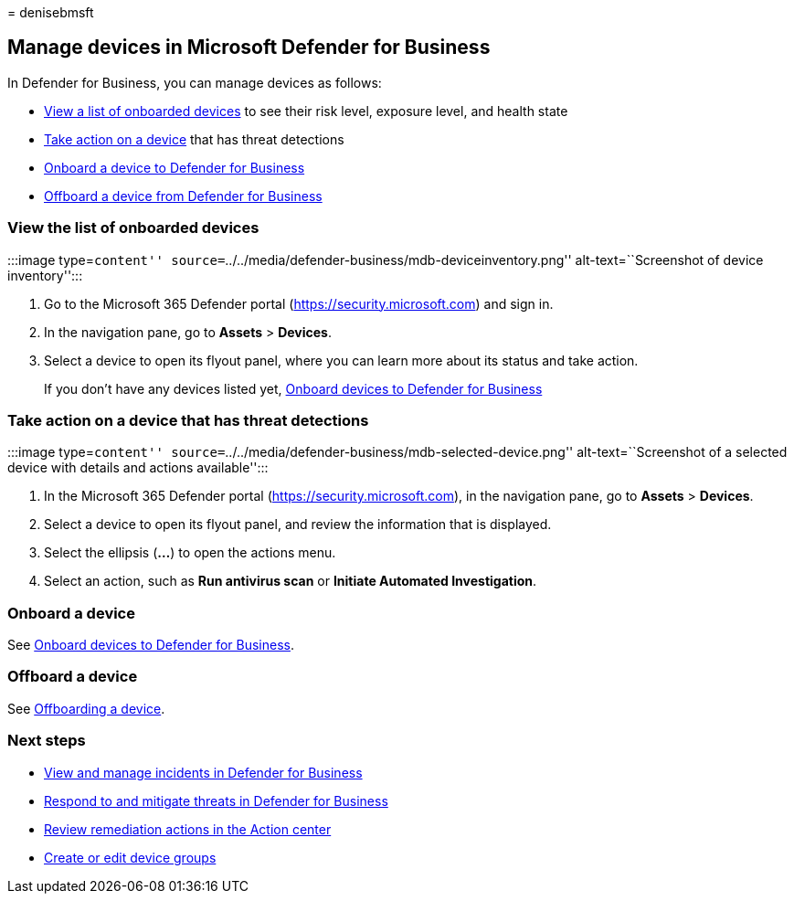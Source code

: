 = 
denisebmsft

== Manage devices in Microsoft Defender for Business

In Defender for Business, you can manage devices as follows:

* link:#view-the-list-of-onboarded-devices[View a list of onboarded
devices] to see their risk level, exposure level, and health state
* link:#take-action-on-a-device-that-has-threat-detections[Take action
on a device] that has threat detections
* link:#onboard-a-device[Onboard a device to Defender for Business] +
* link:#offboard-a-device[Offboard a device from Defender for Business]

=== View the list of onboarded devices

:::image type=``content''
source=``../../media/defender-business/mdb-deviceinventory.png''
alt-text=``Screenshot of device inventory'':::

[arabic]
. Go to the Microsoft 365 Defender portal
(https://security.microsoft.com) and sign in.
. In the navigation pane, go to *Assets* > *Devices*.
. Select a device to open its flyout panel, where you can learn more
about its status and take action.
+
If you don’t have any devices listed yet,
link:mdb-onboard-devices.md[Onboard devices to Defender for Business]

=== Take action on a device that has threat detections

:::image type=``content''
source=``../../media/defender-business/mdb-selected-device.png''
alt-text=``Screenshot of a selected device with details and actions
available'':::

[arabic]
. In the Microsoft 365 Defender portal (https://security.microsoft.com),
in the navigation pane, go to *Assets* > *Devices*.
. Select a device to open its flyout panel, and review the information
that is displayed.
. Select the ellipsis (*…*) to open the actions menu.
. Select an action, such as *Run antivirus scan* or *Initiate Automated
Investigation*.

=== Onboard a device

See link:mdb-onboard-devices.md[Onboard devices to Defender for
Business].

=== Offboard a device

See link:mdb-offboard-devices.md[Offboarding a device].

=== Next steps

* link:mdb-view-manage-incidents.md[View and manage incidents in
Defender for Business]
* link:mdb-respond-mitigate-threats.md[Respond to and mitigate threats
in Defender for Business]
* link:mdb-review-remediation-actions.md[Review remediation actions in
the Action center]
* link:mdb-create-edit-device-groups.md[Create or edit device groups]
